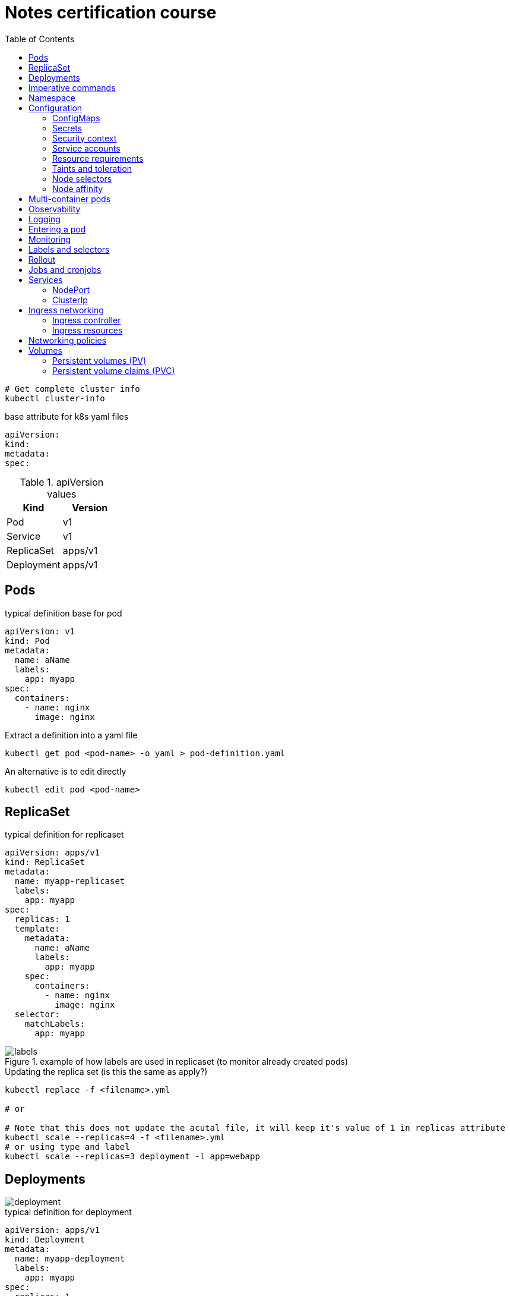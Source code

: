 = Notes certification course
:toc: left
:imagesdir: ../documentation/images/

----
# Get complete cluster info
kubectl cluster-info
----

.base attribute for k8s yaml files
[source,yaml]
----
apiVersion:
kind:
metadata:
spec:
----

.apiVersion values
|===
|Kind |Version

|Pod
|v1

|Service
|v1

|ReplicaSet
|apps/v1

|Deployment
|apps/v1

|===

== Pods

.typical definition base for pod
[source,yaml]
----
apiVersion: v1
kind: Pod
metadata:
  name: aName
  labels:
    app: myapp
spec:
  containers:
    - name: nginx
      image: nginx
----

.Extract a definition into a yaml file
----
kubectl get pod <pod-name> -o yaml > pod-definition.yaml
----

.An alternative is to edit directly
----
kubectl edit pod <pod-name>
----

== ReplicaSet

.typical definition for replicaset
[source,yaml]
----
apiVersion: apps/v1
kind: ReplicaSet
metadata:
  name: myapp-replicaset
  labels:
    app: myapp
spec:
  replicas: 1
  template:
    metadata:
      name: aName
      labels:
        app: myapp
    spec:
      containers:
        - name: nginx
          image: nginx
  selector:
    matchLabels:
      app: myapp
----

.example of how labels are used in replicaset (to monitor already created pods)
image::labels.png[]

.Updating the replica set (is this the same as apply?)
----
kubectl replace -f <filename>.yml

# or

# Note that this does not update the acutal file, it will keep it's value of 1 in replicas attribute
kubectl scale --replicas=4 -f <filename>.yml
# or using type and label
kubectl scale --replicas=3 deployment -l app=webapp
----

== Deployments

image::deployment.png[]

.typical definition for deployment
[source,yaml]
----
apiVersion: apps/v1
kind: Deployment
metadata:
  name: myapp-deployment
  labels:
    app: myapp
spec:
  replicas: 1
  template:
    metadata:
      name: aName
      labels:
        app: myapp
    spec:
      containers:
        - name: nginx
          image: nginx
  selector:
    matchLabels:
      app: myapp
----

== Imperative commands

Generate POD Manifest YAML file (-o yaml). Don't create it(--dry-run=client)::
+
----
#deprecated with generator
kubectl run --generator=run-pod/v1 redis --image=redis:alpine --dry-run=client -o yaml

kubectl run redis --image=redis:alpine --dry-run=client -o yaml
----

Generate Deployment YAML file (-o yaml). Don't create it(--dry-run=client)::
+
----
kubectl create deployment --image=nginx nginx --dry-run=client -o yaml
----

[IMPORTANT]
kubectl create deployment does not have a --replicas option.
You could first create it and then scale it using the kubectl scale command

Save it to a file - (If you need to modify or add some other details)::
+
----
kubectl create deployment --image=nginx nginx --dry-run=client -o yaml > nginx-deployment.yaml
----

Create a Service named redis-service of type ClusterIP to expose pod redis on port 6379::
+
----
kubectl expose pod redis --port=6379 --name redis-service --dry-run=client -o yaml

# or

kubectl create service clusterip redis --tcp=6379:6379 --dry-run=client -o yaml
----

Create a Service named nginx of type NodePort to expose pod nginx's port 80 on port 30080 on the nodes::
+
----
kubectl expose pod nginx --port=80 --name nginx-service --dry-run=client -o yaml

#(This will automatically use the pod's labels as selectors, but you cannot specify the node port. You have to generate a definition file and then add the node port in manually before creating the service with the pod.)

# or

kubectl create service nodeport nginx --tcp=80:80 --node-port=30080 --dry-run=client -o yaml
----

Different output types::

* `-o json` Output a JSON formatted API object.

* `-o name` Print only the resource name and nothing else.

* `-o wide` Output in the plain-text format with any additional information.

* `-o yaml` Output a YAML formatted API object.

Reference: https://kubernetes.io/docs/reference/kubectl/conventions/

https://kubernetes.io/docs/reference/kubectl/overview/

https://kubernetes.io/docs/reference/kubectl/cheatsheet/

== Namespace

.get/create in another namespace than default
[source,bash]
----
kubectl get pods --namespace=kube-system

kubectl create --namespace=kube-system -f <file>.yml
----

It is also possible to define namespace in defintion file:

[source,yaml]
----
apiVersion: v1
kind: Pod
metadata:
  name: aName
  namespace: kube-system
  labels:
    app: myapp
spec:
  containers:
    - name: nginx
      image: nginx
----

.example specifying new namespace
[source,yaml]
----
apiVersion: v1
kind: Namespace
metadata:
  name: dev
----

Then run create as usual with -f option

or the imperative way

----
kubectl create namespace dev
----

Switch between namespaces::
+
----
kubectl config set-context $(kubectl config current-context) --namespace=dev
----

View in all namespaces::
+
----
kubectl get pods --all-namespaces
----

.resource quota
[source,yaml]
----
apiVersion: v1
kind: ResourceQuota
metadata:
  name: dev-quota
  namespace: dev
spec:
  hard:
    pods: "10"
    request.cpu: "4"
    request.memory: 5Gi
    limits.cpu: "10"
    limits.memory: 10Gi

----

.example of dns name when referring to service in other namespace
----
db-service.dev.svc.cluster.local
----

== Configuration

.mapping between docker command and k8s
image::docker-cmd-mapping.png[]

[NOTE]
====
Remember, you CANNOT edit specifications of an existing POD other than the below.

* spec.containers[*].image
* spec.initContainers[*].image
* spec.activeDeadlineSeconds
* spec.tolerations

So if you want to change the command or args for a running pod, you must delete and recreate it.

Examples:

. `kubectl edit pod <pod name>` (will be saved in tmp dir)
. `kubectl delete pod <pod_name>`
. `kubectl create -f <path_to_saved_tmp_file>`

Another way:

. `kubectl get pod webapp -o yaml > my-new-pod.yaml`
. `vi my-new-pod.yaml`
. `kubectl delete pod <pod_name>>`
. `kubectl create -f my-new-pod.yaml`

====

=== ConfigMaps

----
# imperative way
kubectl create configmap appconfig --from-literal=APP_COLOR=blue
kubectl create configmap appconfig --from-file=app_config.properties

# declarative way
kubectl create -f <yaml>
----

.ConfigMap declaration yaml file
[source,yaml]
----
apiVersion: v1
kind: ConfigMap
metadata:
  name: appconfig
data:
  APP_COLOR: blue
  APP_MODE: production
----

----
kubectl get configmaps

kubectl describe configmaps
----

.example of using all properties of a configMap in a pod definition
[source,yaml]
----
apiVersion: v1
kind: Pod
metadata:
  name: aName
  namespace: kube-system
  labels:
    app: myapp
spec:
  containers:
    - name: nginx
      image: nginx
      envFrom:
        - configMapRef:
            name: appconfig
----

.example of using a single property of a configMap in a pod definition
[source,yaml]
----
apiVersion: v1
kind: Pod
metadata:
  name: aName
  namespace: kube-system
  labels:
    app: myapp
spec:
  containers:
    - name: nginx
      image: nginx
      env:
        - name: APP_COLOR
          valueFrom:
            configMapKeyRef:
              name: appconfig
              key: APP_COLOR
----

=== Secrets

----
# imperative way
kubectl create secret generic appsecret --from-literal=DB_HOST=mysql \
                                        --from-literal=DB_PASS=passw0rd

kubectl create secret generic appsecret --from-file=app_config.properties

# declarative way
kubectl create -f <yaml>
----

.Secret declaration yaml file
[source,yaml]
----
apiVersion: v1
kind: Secret
metadata:
  name: appsecret
data:
  DB_HOST: mysql
  DB_PASS: passw0rd
----

[IMPORTANT]
====
The key/values in a secret declarative definition file must be encoded!

`echo -n 'mysql' | base64`

`echo -n 'passw0rd' | base64`

[source,yaml]
----
apiVersion: v1
kind: Secret
metadata:
  name: appsecret
data:
  DB_HOST: bXlzcWw=
  DB_PASS: cGFzc3cwcmQ=
----

A value can be decoded back using
`echo -n 'cGFzc3cwcmQ=' | base64 --decode`
====

----
kubectl get secrets

kubectl describe secrets

# To view the values as well
kubectl get secret appsecret -o yaml
----

.example of using all properties of a Secret in a pod definition
[source,yaml]
----
apiVersion: v1
kind: Pod
metadata:
  name: aName
  namespace: kube-system
  labels:
    app: myapp
spec:
  containers:
    - name: nginx
      image: nginx
      envFrom:
        - secretRef:
            name: appsecret
----

.example of using a single property of a Secret in a pod definition
[source,yaml]
----
apiVersion: v1
kind: Pod
metadata:
  name: aName
  namespace: kube-system
  labels:
    app: myapp
spec:
  containers:
    - name: nginx
      image: nginx
      env:
        - name: DB_PASS
          valueFrom:
            secretKeyRef:
              name: appsecret
              key: DB_PASS
----

[NOTE]
====
Remember that secrets encode data in base64 format.
Anyone with the base64 encoded secret can easily decode it.
As such the secrets can be considered as not very safe.

The concept of safety of the Secrets is a bit confusing in Kubernetes.
The https://kubernetes.io/docs/concepts/configuration/secret[kubernetes documentation page] and a lot of blogs out there refer to secrets as a "safer option" to store sensitive data.
They are safer than storing in plain text as they reduce the risk of accidentally exposing passwords and other sensitive data.
In my opinion it's not the secret itself that is safe, it is the practices around it.

Secrets are not encrypted, so it is not safer in that sense.
However, some best practices around using secrets make it safer.
As in best practices like:

* Not checking-in secret object definition files to source code repositories.

* https://kubernetes.io/docs/tasks/administer-cluster/encrypt-data/[Enabling Encryption at Rest] for Secrets so they are stored encrypted in ETCD.

Also the way kubernetes handles secrets.
Such as:

* A secret is only sent to a node if a pod on that node requires it.

* Kubelet stores the secret into a tmpfs so that the secret is not written to disk storage.

* Once the Pod that depends on the secret is deleted, kubelet will delete its local copy of the secret data as well.

Read about the https://kubernetes.io/docs/concepts/configuration/secret/#protections[protections] and https://kubernetes.io/docs/concepts/configuration/secret/#risks[risks] of using secrets https://kubernetes.io/docs/concepts/configuration/secret/#risks[here]

Having said that, there are other better ways of handling sensitive data like passwords in Kubernetes, such as using tools like Helm Secrets, https://www.vaultproject.io/[HashiCorp Vault].

====

=== Security context

How to set docker security related configs, such as user to run, or adding/removing linux capabilites such as MAC_ADMIN.

.example setting user id for all containers running in pod (pod level)
[source,yaml]
----
apiVersion: v1
kind: Pod
metadata:
  name: aName
  labels:
    app: myapp
spec:
  securityContext:
    runAsUser: 1000
  containers:
    - name: nginx
      image: nginx
----

.example setting user id and adding a capability for a container (container level)
[source,yaml]
----
apiVersion: v1
kind: Pod
metadata:
  name: aName
  labels:
    app: myapp
spec:
  containers:
    - name: nginx
      image: nginx
      securityContext:
        runAsUser: 1000
        capabilities:
          add: ["MAC_ADMIN"]
----

[NOTE]
Declaring capabilities is only possible at container level

----
# Finding out the user running a container
kubectl exec ubuntu-sleeper whoami

# Setting the data
kubectl exec ubuntu-sleeper -- date -s '19 APR 2012 11:14:00'
----

=== Service accounts

Service accounts are used by applications for interacting with K8s (apis etc).
Typically apps: Prometheus (for accessing metric), GitLab/Jenkins (for deploying applications).

----
kubectl create serviceaccount <name>

kubectl get serviceaccount

# A token is autmatically created and stored as a secret, use `kubectl describe` to see the name of token
kubectl describe serviceaccount <name>

# To see the secret
kubectl describe secret <token_name>
----

The token can be used an authorization Bearer token in calls to api.

When the application using the token is deployed in the same K8s-cluster, then there is no need to export tokens.
Instead the token is provided to a pod by mounting it as a _volume_.

In k8s, every namespace has a default service account created.
This gets mounted by default in all pods running in namespace.
See "mounts" when doing `kubectl describe pod xxx`.

[IMPORTANT]
The default namespace service account is very restricted, it can only run very basic api queries.

It is possible to define the pod to use other service accounts:

[source,yaml]
----
apiVersion: v1
kind: Pod
metadata:
  name: aName
spec:
  containers:
    - name: nginx
      image: nginx
  serviceAccountName: my-account-name
  # If you want to disable auto-mounting of default service tokens
  automountServiceAccountToken: false
----

=== Resource requirements

image::resources.png[]

image::resource-limiting.png[]

image::resource-notes.png[]

=== Taints and toleration

Taints and tolerations are used to restrict which pods that can be scheduled on a node.

* Taints are set on nodes

* Tolerations are set on pods

Syntax for setting taint::
kubectl taint nodes <node-name> key=value:<taint-effect>
+
There are three taint-effects: NoSchedule, PreferNoSchedule, NoExecute
+
----
kubectl taint nodes node1 app=blue:NoSchedule
----

Tolerations are added in definition::
+
[source,yaml]
----
apiVersion: v1
kind: Pod
metadata:
  name: aName
spec:
  containers:
    - name: nginx
      image: nginx
  tolerations:
    - key: "app"
      operator: "Equal"
      value: "blue"
      effect: "NoSchedule"
----

----
# Example of untainting a node
kubectl taint nodes master node-role.kubernetes.io/master:NoSchedule-
----

Taint will only make sure that a certain node will accept a certain type of pods.
But these pods may end up in other nodes as well.
If the requirement is to run a type of pod on a specific node only, use concept <<Node affinity>>.

=== Node selectors

Sometimes we want to run "heavy" applications on nodes that are large enough to handle it.
This assumes that we may have a cluster with large nodes, and some smaller nodes.
We can then label the large nodes and make sure that the pod ends up there.

[source,yaml]
----
apiVersion: v1
kind: Pod
metadata:
  name: aName
spec:
  containers:
    - name: nginx
      image: nginx
  nodeSelector:
    size: Large
----

Syntax for labelling: `kubectl label nodes <node-name> <label-key>=<label-value>`

----
kubectl label nodes node01 size=Large
----

Using node selectors has its limitations.
We cannot specify things like "run on Large or Medium" or "run only on NOT Small".
For this, see <<Node affinity>>

=== Node affinity

.This does exactly the same as in the node selectors example
[source,yaml]
----
apiVersion: v1
kind: Pod
metadata:
  name: aName
spec:
  containers:
    - name: nginx
      image: nginx
  affinity:
    nodeAffinity:
      requiredDuringSchedulingIgnoredDuringExecution:
        nodeSelectorTerms:
          - matchExpressions:
              - key: size
                operator: In
                values:
                  - Large
----

.example of "run on Large and Medium"
[source,yaml]
----
apiVersion: v1
kind: Pod
metadata:
  name: aName
spec:
  containers:
    - name: nginx
      image: nginx
  affinity:
    nodeAffinity:
      requiredDuringSchedulingIgnoredDuringExecution:
        nodeSelectorTerms:
          - matchExpressions:
              - key: size
                operator: In
                values:
                  - Large
                  - Medium
----

.example of "run on not Small"
[source,yaml]
----
apiVersion: v1
kind: Pod
metadata:
  name: aName
spec:
  containers:
    - name: nginx
      image: nginx
  affinity:
    nodeAffinity:
      requiredDuringSchedulingIgnoredDuringExecution:
        nodeSelectorTerms:
          - matchExpressions:
              - key: size
                operator: NotIn
                values:
                  - Small
----

About affinity types:

* requiredDuringSchedulingIgnoredDuringExecution: This states that the scheduler should match the affinity rules, and if no node could be found, it does not deploy the pod.
Already existing pods (when the affinity is set) is ignored and continues to run.

* preferredDuringSchedulingIgnoredDuringExecution: States that if the scheduler cannot find a node that applies to the rules, then just run it on any node.

====
Make sure you check out these tips and tricks from other students who have cleared the exam:

https://www.linkedin.com/pulse/my-ckad-exam-experience-atharva-chauthaiwale/

https://medium.com/@harioverhere/ckad-certified-kubernetes-application-developer-my-journey-3afb0901014

https://github.com/lucassha/CKAD-resources
====

== Multi-container pods

There are three types of multi-container pods:

* sidecar

* adapter

* ambassador

== Observability

Readiness probe is useful when starting containe where the container takes some time to fully warmup.
K8s does not set the container to state Ready until the readiness probe succeeds.

.example of readiness probe
[source,yaml]
----
apiVersion: v1
kind: Pod
metadata:
  name: aName
spec:
  containers:
    - name: nginx
      image: nginx
      readinessProbe:
        httpGet:
          path: /api/ready
          port: 8080
        initialDelaySeconds: 10
        periodSeconds: 5
        # defaults to 3
        failureThreshold: 8
----

Liveness probe helps to detect if an application no longer works, even thought the container is healthy.
It sends a "ping" to the application, and if it fails it will delete the pod, effectively restarting it.

.example of liveness probe
[source,yaml]
----
apiVersion: v1
kind: Pod
metadata:
  name: aName
spec:
  containers:
    - name: nginx
      image: nginx
      livenessProbe:
        httpGet:
          path: /api/ready
          port: 8080
        initialDelaySeconds: 10
        periodSeconds: 5
        # defaults to 3
        failureThreshold: 8
----

== Logging

----
kubectl logs -f webapp-1

# if pod contains multiple containers, the wanted container name must given as the last argument
kubectl logs -f webapp-1 containername
----

== Entering a pod

----
kubectl exec -it <pod-name> -- bash

# also possible copying files
kubectl cp <pod-name>:</path/to/remote/file> </path/to/local/file>
----


== Monitoring

Metrics server is an in-memory server that monitors the whole K8s cluster.
For more advanced solutions, look at Prometheus, ELK stack etc.

image::metrics.png[]

Enable on minikube by:

----
minikube addons enable metrics-server
----

Enable on others:

----
git clone https://github.com/kubernetes-incubator/metrics-serve.git

cd into directory

kubectl create -f .
----

View:

----
kubectl top node

kubectl top pod
----

== Labels and selectors

image::labels-selectors.png[]

Usage from command line:

----
kubectl get pods --selector app=app3

kubectl get all --selector env=prod,bu=finance,tier=frontend
----

== Rollout

----
kubectl rollout status deployment/myapp-deployment

kubectl rollout history deployment/myapp-deployment

kubectl rollout undo deployment/myapp-deployment
----

image::deployment-strategy.png[]

Rolling update is the default.

== Jobs and cronjobs

Some containers should just perform a task then exit.
K8s default pod mode is "restartPolicy: always", which results in the pod getting started again and again.

To set K8s to just run it once:

image::restartpolicy.png[]

Kubernetes jobs are like replicasets, with the difference that they will make sure to bring up all replicas, have them perform their tasks and then finish.

.example of job definition
[source,yaml]
----
apiVersion: batch/v1
kind: Job
metadata:
  name: math-add-job
spec:
  # execute and make sure that there are 3 completions
  completions: 3
  # create three prods in parallel (the default is sequentially)
  parallelism: 3
  template:
    spec:
      containers:
        - name: math-add
          image: ubuntu
          command: ['expr', '3', '+', '2']
      restartPolicy: Never
----

----
kubectl create -f job-definition.yaml

kubectl get jobs

kubectl get job math-add-job
----

Cronjob is a job that can be scheduled.

.example of cronjob definition
[source,yaml]
----
apiVersion: batch/v1beta1
kind: CronJob
metadata:
  name: reporting-cron-job
spec:
  schedule: "*/1 * * * *"
  jobTemplate:
    spec:
      # execute and make sure that there are 3 completions
      completions: 3
      # create three prods in parallel (the default is sequentially)
      parallelism: 3
      template:
        spec:
          containers:
            - name: math-add
              image: ubuntu
              command: ['expr', '3', '+', '2']
          restartPolicy: Never

----

----
kubectl create -f cron-job-definition.yaml

kubectl get cronjobs
----

== Services

NodePort is for letting an outside network access pods inside the cluster.
Like from localhost -> app run in K8s

ClusterIP is used for letting pods communicate with each other inside the cluster.
It is a way to group pods and having them accessed by other pods via a service.

=== NodePort

image::services.png[]

.example of nodeport service definition
[source,yaml]
----
apiVersion: v1
kind: Service
metadata:
  name: myapp-service
spec:
  type: NodePort
  ports:
    - port: 80
      targetPort: 80
      nodePort: 30008
  selector:
    app: myapp
    type: frontend
----

----
kubectl create -f service-definition.yml

kubectl get services
----

=== ClusterIp

image::service-clusterip.png[]

.example of clusterip service definition
[source,yaml]
----
apiVersion: v1
kind: Service
metadata:
  name: backend
spec:
  type: ClusterIP
  ports:
    - port: 80
      targetPort: 80
  selector:
    app: myapp
    type: backend
----

== Ingress networking

image::ingress.png[]

=== Ingress controller

The course states that there is no ingress controller by default, one must be installed.
The example they are using seems old, new ways found when googling (like https://kubernetes.io/docs/tasks/access-application-cluster/ingress-minikube/).
Below pic shows the way described in course

image::ingress-controller.png[]

=== Ingress resources

[source,yaml]
----
apiVersion: networking.k8s.io/v1beta1
kind: Ingress
metadata:
  name: ingress-wear
spec:
  backend:
    serviceName: wear-service
    servicePort: 80
----

----
kubectl create -f ingress-wear.yml

kubectl get ingress
----

==== Rules

image::ingress-rule-1.png[200,200]

[source,yaml]
----
apiVersion: networking.k8s.io/v1beta1
kind: Ingress
metadata:
  name: ingress-wear-watch
spec:
  rules:
    - http:
        paths:
          - path: /wear
            backend:
              serviceName: wear-service
              servicePort: 80

          - path: /watch
            backend:
              serviceName: watch-service
              servicePort: 80
----

----
kubectl describe ingress ingress-wear-watch
----

image::ingress-rule-2.png[400,400]

[source,yaml]
----
apiVersion: networking.k8s.io/v1beta1
kind: Ingress
metadata:
  name: ingress-wear-watch
spec:
  rules:
    - host: wear.my-online-store.com
      http:
        paths:
         - backend:
             serviceName: wear-service
             servicePort: 80

    - host: watch.my-online-store.com
      http:
        paths:
          - backend:
              serviceName: watch-service
              servicePort: 80
----

== Networking policies

.Ingress and Egress
image::ingressegress.png[500,500]

Networking policies allow us to define policies like "the web pod cannot communicate with the db pod directly".

image::restricting-pod-comm.png[500,500]

[source,yaml]
----
apiVersion: networking.k8s.io/v1
kind: NetworkPolicy
metadata:
  name: db-policy
spec:
  podSelector:
    matchLabels:
      role: db
  policyTypes:
  - Ingress
  ingress:
    - from:
        - podSelector:
            matchLabels:
              name: api-pod
      ports:
        - protocol: TCP
          port: 3306
----

----
kubectl get networkpolicies

kubectl create -f policy-definition.yml
----

.example of an egress (internal only allowed to send traffic to mysql and payroll)
[source,yaml]
----
apiVersion: networking.k8s.io/v1
kind: NetworkPolicy
metadata:
  name: internal-policy
spec:
  podSelector:
    matchLabels:
      role: internal
  policyTypes:
  - Egress
  egress:
    - to:
        - podSelector:
            matchLabels:
              name: mysql
      ports:
        - protocol: TCP
          port: 3306
    - to:
       - podSelector:
           matchLabels:
             name: payroll
      ports:
        - protocol: TCP
          port: 8080
----

== Volumes

[source,yaml]
----
apiVersion: v1
kind: Pod
metadata:
  name: random-number-generator
spec:
  containers:
    - image: alpine
      name: alpine
      command: ["/bin/sh", "-c"]
      args: ["shuf -i 0-100 -n 1 >> /opt/number.out;"]
      volumeMounts:
        - mountPath: /opt
          name: data-volume

  volumes:
    - name: data-volume
      hostPath:
        path: /data
        type: Directory
----

image::volumes.png[300,300]

=== Persistent volumes (PV)

Just using volumes as above means that every user (deploying pods) must configure volumes for each container. This does not scale well. Kubernetes provides a way of centralizing the handling via persistent volumes.

Persistent volumes = a cluster wide pool of volumes administered by an k8s-admin.

.creating a persistent volume (done by administrators)
[source,yaml]
----
apiVersion: v1
kind: PersistentVolume
metadata:
  name: pv-vol1
spec:
  accessModes:
    - ReadWriteOnce
  capacity:
    storage: 1Gi
  awsElasticBlockStore:
    volumeID: <volume-id>
    fsType: ext4
  persistentVolumeReclaimPolicy: Delete
----

About _persistentVolumeReclaimPolicy_:

- Retain -- manual reclamation
- Recycle -- basic scrub (`rm -rf /thevolume/*`) _deprecated_
- Delete -- associated storage asset such as AWS EBS, GCE PD, Azure Disk, or OpenStack Cinder volume is deleted

----
kubectl create -f pv-definition.yml

kubectl get persistentvolume
----

=== Persistent volume claims (PVC)

A PVC gets bound to a PV if it matches criteria specified in claim. The binding is handled by k8s, and it will automatically bind to a PV that matches criteria. If there are several PV:s that matches, it is possible to select a specific by using labels.

[IMPORTANT]
If a PVC of "size 1" gets bound to a PV of "size 2" (for instance if no other PVC are available that matches "size 1"), then it will hog that PV, no other PVC of can be bound, meaning that the remaining unused size of the PV cannot be utilized.

If there are no PV:s available that matches a PVC, then the PVC will be set on queue until an admin provides more PV:s.

.creating a PVC
[source,yaml]
----
apiVersion: v1
kind: PersistentVolumeClaim
metadata:
  name: myclaim
spec:
  accessModes:
    - ReadWriteOnce
  resources:
    requests:
      storage: 500Mi
----

----
kubectl create myclaim-definition.yml

kubectl get persistentvolumeclaim
----

==== Using PVC in pods (or replicasets or deployments)

Once you create a PVC use it in a POD definition file by specifying the PVC Claim name under persistentVolumeClaim section in the volumes section like this:

[source,yaml]
----
apiVersion: v1
kind: Pod
metadata:
  name: mypod
spec:
  containers:
    - name: myfrontend
      image: nginx
      volumeMounts:
        - mountPath: "/var/www/html"
          name: mypd
  volumes:
    - name: mypd
      persistentVolumeClaim:
        claimName: myclaim
----

The same is true for ReplicaSets or Deployments. Add this to the pod template section of a Deployment on ReplicaSet.

image::volumes-pv-pvc.png[]
